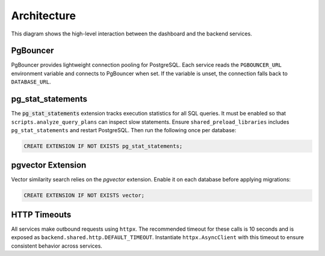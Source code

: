 Architecture
============

.. mermaid::

   graph TB
       users[Users] --> dashboard[Admin Dashboard]
       dashboard --> api[API Gateway]
       api --> template[Service Template]
       api --> mockup[Mockup Generation]
       api --> scoring[Scoring Engine]
       template --> storage[S3 Storage]
       mockup --> storage
       scoring --> storage

This diagram shows the high-level interaction between the dashboard and the
backend services.

PgBouncer
---------

PgBouncer provides lightweight connection pooling for PostgreSQL. Each service
reads the ``PGBOUNCER_URL`` environment variable and connects to PgBouncer when
set. If the variable is unset, the connection falls back to ``DATABASE_URL``.

pg\_stat\_statements
--------------------

The :code:`pg_stat_statements` extension tracks execution statistics for all
SQL queries. It must be enabled so that ``scripts.analyze_query_plans`` can
inspect slow statements. Ensure
``shared_preload_libraries`` includes ``pg_stat_statements`` and restart
PostgreSQL. Then run the following once per database:

.. code-block:: sql

   CREATE EXTENSION IF NOT EXISTS pg_stat_statements;

pgvector Extension
------------------

Vector similarity search relies on the `pgvector` extension. Enable it on each
database before applying migrations:

.. code-block:: sql

   CREATE EXTENSION IF NOT EXISTS vector;

HTTP Timeouts
-------------

All services make outbound requests using ``httpx``. The recommended timeout
for these calls is 10 seconds and is exposed as
``backend.shared.http.DEFAULT_TIMEOUT``. Instantiate
``httpx.AsyncClient`` with this timeout to ensure consistent behavior across
services.
